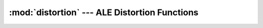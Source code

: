 :mod:`distortion` --- ALE Distortion Functions
==============================================

.. doxygenfile:: Distortion.h
   :project: ALE
